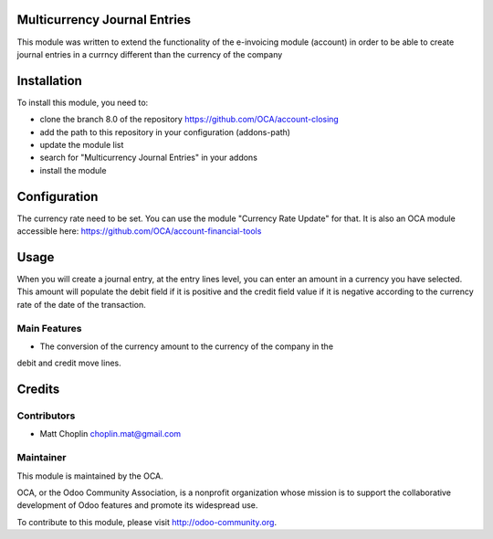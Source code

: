 .. image:: https://img.shields.io/badge/licence-AGPL--3-blue.svg
    :alt: License: AGPL-3

Multicurrency Journal Entries
=============================

This module was written to extend the functionality of the e-invoicing module
(account) in order to be able to create journal entries in a currncy different
than the currency of the company

Installation
============

To install this module, you need to:

* clone the branch 8.0 of the repository https://github.com/OCA/account-closing
* add the path to this repository in your configuration (addons-path)
* update the module list
* search for "Multicurrency Journal Entries" in your addons
* install the module

Configuration
=============

The currency rate need to be set. You can use the module "Currency Rate Update"
for that. It is also an OCA module accessible here:
https://github.com/OCA/account-financial-tools

Usage
=====

When you will create a journal entry, at the entry lines level, you can enter
an amount in a currency you have selected.
This amount will populate the debit field if it is positive and the credit
field value if it is negative according to the currency rate of the date of
the transaction.

Main Features
-------------

* The conversion of the currency amount to the currency of the company in the
debit and credit move lines.


Credits
=======

Contributors
------------

* Matt Choplin choplin.mat@gmail.com


Maintainer
----------

.. image:: http://odoo-community.org/logo.png
   :alt: Odoo Community Association
   :target: http://odoo-community.org

This module is maintained by the OCA.

OCA, or the Odoo Community Association, is a nonprofit organization whose
mission is to support the collaborative development of Odoo features and
promote its widespread use.

To contribute to this module, please visit http://odoo-community.org.
